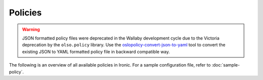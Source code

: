 ========
Policies
========

.. warning::
   JSON formatted policy files were deprecated in the Wallaby development
   cycle due to the Victoria deprecation by the ``olso.policy`` library.
   Use the `oslopolicy-convert-json-to-yaml`__ tool
   to convert the existing JSON to YAML formatted policy file in backward
   compatible way.

.. __: https://docs.openstack.org/oslo.policy/latest/cli/oslopolicy-convert-json-to-yaml.html


The following is an overview of all available policies in Ironic.  For
a sample configuration file, refer to :doc:`sample-policy`.

.. show-policy::
   :config-file: tools/policy/ironic-policy-generator.conf
